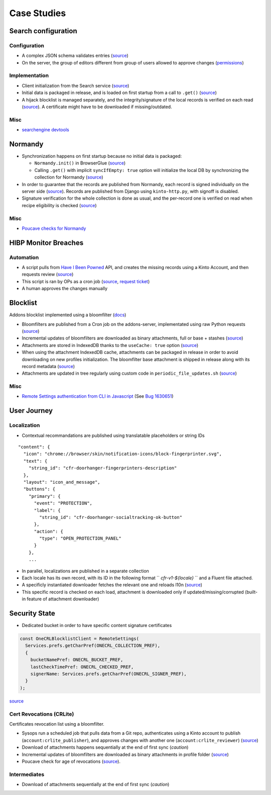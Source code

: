.. _case-studies:

Case Studies
============

Search configuration
--------------------

Configuration
'''''''''''''

* A complex JSON schema validates entries (`source <https://searchfox.org/mozilla-central/rev/8a4aa0c699d9ec281d1f576c9be1c6c1f289e4e7/toolkit/components/search/schema/Readme.txt>`_)

* On the server, the group of editors different from group of users allowed to approve changes (`permissions <https://github.com/mozilla-services/remote-settings-permissions/blob/master/kinto.prod.yaml#L2560-L2565>`_)


Implementation
''''''''''''''

* Client initialization from the Search service (`source <https://searchfox.org/mozilla-central/rev/8a4aa0c699d9ec281d1f576c9be1c6c1f289e4e7/toolkit/components/search/components.conf#11-17>`_)

* Initial data is packaged in release, and is loaded on first startup from a call to ``.get()`` (`source <https://searchfox.org/mozilla-central/rev/8a4aa0c699d9ec281d1f576c9be1c6c1f289e4e7/toolkit/components/search/SearchService.jsm#2840-2851>`_)

* A hijack blocklist is managed separately, and the integrity/signature of the local records is verified on each read (`source <https://searchfox.org/mozilla-central/rev/8a4aa0c699d9ec281d1f576c9be1c6c1f289e4e7/toolkit/modules/IgnoreLists.jsm#74-78>`_). A certificate might have to be downloaded if missing/outdated.


Misc
''''

* `searchengine devtools <https://github.com/mozilla-extensions/searchengine-devtools/>`_


Normandy
--------

* Synchronization happens on first startup because no initial data is packaged:

  - ``Normandy.init()`` in BrowserGlue (`source <https://searchfox.org/mozilla-central/rev/0db73daa4b03ce7513a7dd5f31109143dc3b149e/browser/components/BrowserGlue.jsm#1359-1361>`_)
  - Calling ``.get()`` with implicit ``syncIfEmpty: true`` option will initialize the local DB by synchronizing the collection  for Normandy (`source <https://searchfox.org/mozilla-central/rev/8a4aa0c699d9ec281d1f576c9be1c6c1f289e4e7/toolkit/components/normandy/lib/RecipeRunner.jsm#319-326>`_)

* In order to guarantee that the records are published from Normandy, each record is signed individually on the server side (`source <https://github.com/mozilla/normandy/blob/526eaeb4a5d4e28fd4266e0191557150120d37e7/normandy/recipes/exports.py#L15-L33>`_). Records are published from Django using ``kinto-http.py``, with signoff is disabled.

* Signature verification for the whole collection is done as usual, and the per-record one is verified on read when recipe eligibility is checked (`source <https://searchfox.org/mozilla-central/rev/8a4aa0c699d9ec281d1f576c9be1c6c1f289e4e7/toolkit/components/normandy/lib/RecipeRunner.jsm#519-524>`_)


Misc
''''

* `Poucave checks for Normandy <https://github.com/mozilla-services/poucave/tree/v1.32.0/checks/normandy>`_


HIBP Monitor Breaches
---------------------

Automation
''''''''''

* A script pulls from `Have I Been Powned <https://haveibeenpwned.com/>`_ API, and creates the missing records using a Kinto Account, and then requests review (`source <https://github.com/mozilla/blurts-server/blob/c33a85b/scripts/updatebreaches.js>`_)
* This script is ran by OPs as a cron job (`source <https://github.com/mozilla-services/cloudops-infra/blob/4c43e86cf8beabb8fe4fea6871121f867217df5b/projects/firefoxmonitor/k8s/charts/firefoxmonitor/templates/cronjob-load-breaches.yaml#L43>`_, `request ticket <https://bugzilla.mozilla.org/show_bug.cgi?id=1529860>`_)
* A human approves the changes manually


Blocklist
---------

Addons blocklist implemented using a bloomfilter (`docs <https://github.com/mozilla/addons-server/blob/ac50305b57a67c0e6ccb1ba121f223b007ccba15/docs/topics/blocklist.rst#bloomfilter-records>`_)

* Bloomfilters are published from a Cron job on the addons-server, implementated using raw Python requests (`source <https://github.com/mozilla/addons-server/blob/d94705157627e0ed4b526fd1c9af5dfe7b7d362b/src/olympia/lib/remote_settings.py#L92-L120>`_)

* Incremental updates of bloomfilters are downloaded as binary attachments, full or base + stashes (`source <https://searchfox.org/mozilla-central/rev/8a4aa0c699d9ec281d1f576c9be1c6c1f289e4e7/toolkit/mozapps/extensions/Blocklist.jsm#1423-1456>`_)

* Attachments are stored in IndexedDB thanks to the ``useCache: true`` option (`source <https://searchfox.org/mozilla-central/rev/8a4aa0c699d9ec281d1f576c9be1c6c1f289e4e7/toolkit/mozapps/extensions/Blocklist.jsm#1382-1390>`_)

* When using the attachment IndexedDB cache, attachments can be packaged in release in order to avoid downloading on new profiles initialization. The bloomfilter base attachment is shipped in release along with its record metadata (`source <https://searchfox.org/mozilla-central/rev/8a4aa0c699d9ec281d1f576c9be1c6c1f289e4e7/services/settings/dumps/blocklists/addons-bloomfilters/addons-mlbf.bin.meta.json>`_)

* Attachments are updated in tree regularly using custom code in ``periodic_file_updates.sh`` (`source <https://searchfox.org/mozilla-central/rev/8a4aa0c699d9ec281d1f576c9be1c6c1f289e4e7/taskcluster/docker/periodic-updates/scripts/periodic_file_updates.sh#309-319>`_)

Misc
''''

* `Remote Settings authentication from CLI in Javascript <https://github.com/kewisch/mozblocklist/blob/6d7e0d1be9877dd9a40e7c02c4aba008b8412eee/src/kinto-client.js#L68-L128>`_ (See `Bug 1630651 <https://bugzilla.mozilla.org/show_bug.cgi?id=1630651>`_)


User Journey
------------

Localization
''''''''''''

* Contextual recommandations are published using translatable placeholders or string IDs

::

    "content": {
      "icon": "chrome://browser/skin/notification-icons/block-fingerprinter.svg",
      "text": {
        "string_id": "cfr-doorhanger-fingerprinters-description"
      },
      "layout": "icon_and_message",
      "buttons": {
        "primary": {
          "event": "PROTECTION",
          "label": {
            "string_id": "cfr-doorhanger-socialtracking-ok-button"
          },
          "action": {
            "type": "OPEN_PROTECTION_PANEL"
          }
        },
        ...


* In parallel, localizations are published in a separate collection
* Each locale has its own record, with its ID in the following format `` `cfr-v1-${locale}` `` and a Fluent file attached.
* A specificly instantiated downloader fetches the relevant one and reloads l10n (`source <https://searchfox.org/mozilla-central/rev/8a4aa0c699d9ec281d1f576c9be1c6c1f289e4e7/browser/components/newtab/lib/ASRouter.jsm#302-320>`_)
* This specific record is checked on each load, attachment is downloaded only if updated/missing/corrupted (built-in feature of attachment downloader)


Security State
--------------

* Dedicated bucket in order to have specific content signature certificates

.. code:: javascript

    const OneCRLBlocklistClient = RemoteSettings(
      Services.prefs.getCharPref(ONECRL_COLLECTION_PREF),
      {
        bucketNamePref: ONECRL_BUCKET_PREF,
        lastCheckTimePref: ONECRL_CHECKED_PREF,
        signerName: Services.prefs.getCharPref(ONECRL_SIGNER_PREF),
      }
    );

`source <https://searchfox.org/mozilla-central/rev/8a4aa0c699d9ec281d1f576c9be1c6c1f289e4e7/security/manager/ssl/RemoteSecuritySettings.jsm#325-364>`_


Cert Revocations (CRLite)
'''''''''''''''''''''''''

Certificates revocation list using a bloomfilter.

* Sysops run a scheduled job that pulls data from a Git repo, authenticates using a Kinto account to publish (``account:crlite_publisher``), and approves changes with another one (``account:crlite_reviewer``) (`source <https://github.com/mozilla/crlite/blob/dddf2e9feb149f070fdb3985881cc605b11bb7fe/moz_kinto_publisher/main.py#L279-L340>`_)

* Download of attachments happens sequentially at the end of first sync (*caution*)

* Incremental updates of bloomfilters are downloaded as binary attachments in profile folder (`source <https://searchfox.org/mozilla-central/rev/8a4aa0c699d9ec281d1f576c9be1c6c1f289e4e7/security/manager/ssl/RemoteSecuritySettings.jsm#724-853>`_)

* Poucave check for age of revocations (`source <https://github.com/mozilla-services/poucave/blob/0e695c1b7b0f54c8e486f3e7c22eab772173c081/checks/remotesettings/crlite_filter_age.py>`_).


Intermediates
'''''''''''''

* Download of attachments sequentially at the end of first sync (*caution*)
